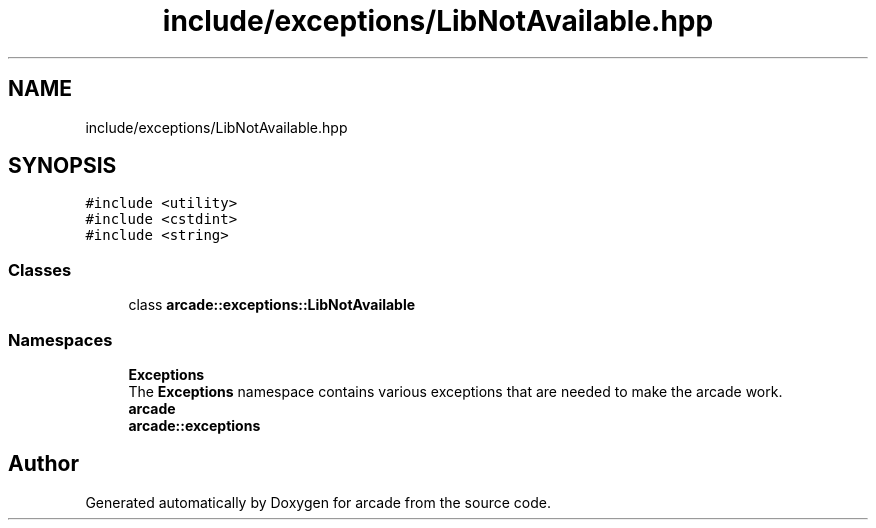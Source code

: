 .TH "include/exceptions/LibNotAvailable.hpp" 3 "Sun Apr 11 2021" "arcade" \" -*- nroff -*-
.ad l
.nh
.SH NAME
include/exceptions/LibNotAvailable.hpp
.SH SYNOPSIS
.br
.PP
\fC#include <utility>\fP
.br
\fC#include <cstdint>\fP
.br
\fC#include <string>\fP
.br

.SS "Classes"

.in +1c
.ti -1c
.RI "class \fBarcade::exceptions::LibNotAvailable\fP"
.br
.in -1c
.SS "Namespaces"

.in +1c
.ti -1c
.RI " \fBExceptions\fP"
.br
.RI "The \fBExceptions\fP namespace contains various exceptions that are needed to make the arcade work\&. "
.ti -1c
.RI " \fBarcade\fP"
.br
.ti -1c
.RI " \fBarcade::exceptions\fP"
.br
.in -1c
.SH "Author"
.PP 
Generated automatically by Doxygen for arcade from the source code\&.
